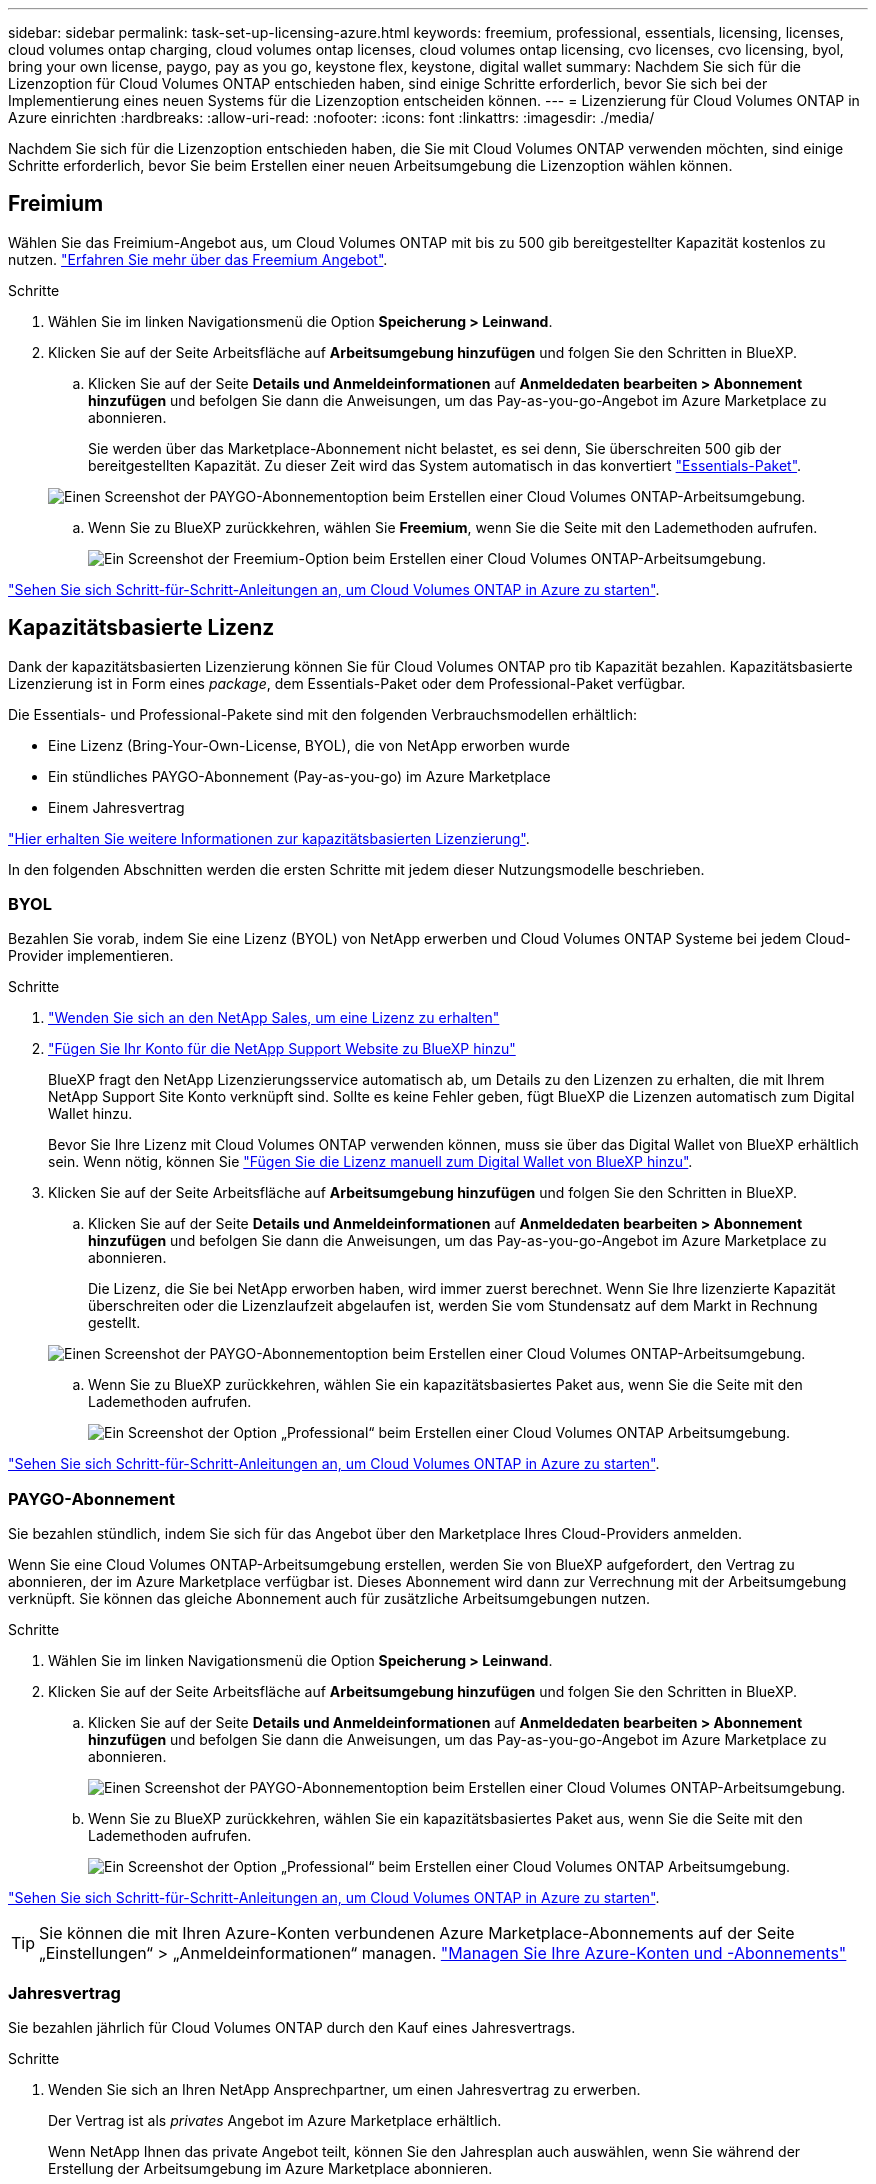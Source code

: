 ---
sidebar: sidebar 
permalink: task-set-up-licensing-azure.html 
keywords: freemium, professional, essentials, licensing, licenses, cloud volumes ontap charging, cloud volumes ontap licenses, cloud volumes ontap licensing, cvo licenses, cvo licensing, byol, bring your own license, paygo, pay as you go, keystone flex, keystone, digital wallet 
summary: Nachdem Sie sich für die Lizenzoption für Cloud Volumes ONTAP entschieden haben, sind einige Schritte erforderlich, bevor Sie sich bei der Implementierung eines neuen Systems für die Lizenzoption entscheiden können. 
---
= Lizenzierung für Cloud Volumes ONTAP in Azure einrichten
:hardbreaks:
:allow-uri-read: 
:nofooter: 
:icons: font
:linkattrs: 
:imagesdir: ./media/


[role="lead"]
Nachdem Sie sich für die Lizenzoption entschieden haben, die Sie mit Cloud Volumes ONTAP verwenden möchten, sind einige Schritte erforderlich, bevor Sie beim Erstellen einer neuen Arbeitsumgebung die Lizenzoption wählen können.



== Freimium

Wählen Sie das Freimium-Angebot aus, um Cloud Volumes ONTAP mit bis zu 500 gib bereitgestellter Kapazität kostenlos zu nutzen. link:https://docs.netapp.com/us-en/bluexp-cloud-volumes-ontap/concept-licensing.html#packages["Erfahren Sie mehr über das Freemium Angebot"^].

.Schritte
. Wählen Sie im linken Navigationsmenü die Option *Speicherung > Leinwand*.
. Klicken Sie auf der Seite Arbeitsfläche auf *Arbeitsumgebung hinzufügen* und folgen Sie den Schritten in BlueXP.
+
.. Klicken Sie auf der Seite *Details und Anmeldeinformationen* auf *Anmeldedaten bearbeiten > Abonnement hinzufügen* und befolgen Sie dann die Anweisungen, um das Pay-as-you-go-Angebot im Azure Marketplace zu abonnieren.
+
Sie werden über das Marketplace-Abonnement nicht belastet, es sei denn, Sie überschreiten 500 gib der bereitgestellten Kapazität. Zu dieser Zeit wird das System automatisch in das konvertiert link:https://docs.netapp.com/us-en/bluexp-cloud-volumes-ontap/concept-licensing.html#capacity-based-licensing["Essentials-Paket"^].

+
image:screenshot-azure-paygo-subscription.png["Einen Screenshot der PAYGO-Abonnementoption beim Erstellen einer Cloud Volumes ONTAP-Arbeitsumgebung."]

.. Wenn Sie zu BlueXP zurückkehren, wählen Sie *Freemium*, wenn Sie die Seite mit den Lademethoden aufrufen.
+
image:screenshot-freemium.png["Ein Screenshot der Freemium-Option beim Erstellen einer Cloud Volumes ONTAP-Arbeitsumgebung."]





link:task-deploying-otc-azure.html["Sehen Sie sich Schritt-für-Schritt-Anleitungen an, um Cloud Volumes ONTAP in Azure zu starten"].



== Kapazitätsbasierte Lizenz

Dank der kapazitätsbasierten Lizenzierung können Sie für Cloud Volumes ONTAP pro tib Kapazität bezahlen. Kapazitätsbasierte Lizenzierung ist in Form eines _package_, dem Essentials-Paket oder dem Professional-Paket verfügbar.

Die Essentials- und Professional-Pakete sind mit den folgenden Verbrauchsmodellen erhältlich:

* Eine Lizenz (Bring-Your-Own-License, BYOL), die von NetApp erworben wurde
* Ein stündliches PAYGO-Abonnement (Pay-as-you-go) im Azure Marketplace
* Einem Jahresvertrag


link:concept-licensing.html["Hier erhalten Sie weitere Informationen zur kapazitätsbasierten Lizenzierung"].

In den folgenden Abschnitten werden die ersten Schritte mit jedem dieser Nutzungsmodelle beschrieben.



=== BYOL

Bezahlen Sie vorab, indem Sie eine Lizenz (BYOL) von NetApp erwerben und Cloud Volumes ONTAP Systeme bei jedem Cloud-Provider implementieren.

.Schritte
. https://cloud.netapp.com/contact-cds["Wenden Sie sich an den NetApp Sales, um eine Lizenz zu erhalten"^]
. https://docs.netapp.com/us-en/bluexp-setup-admin/task-adding-nss-accounts.html#add-an-nss-account["Fügen Sie Ihr Konto für die NetApp Support Website zu BlueXP hinzu"^]
+
BlueXP fragt den NetApp Lizenzierungsservice automatisch ab, um Details zu den Lizenzen zu erhalten, die mit Ihrem NetApp Support Site Konto verknüpft sind. Sollte es keine Fehler geben, fügt BlueXP die Lizenzen automatisch zum Digital Wallet hinzu.

+
Bevor Sie Ihre Lizenz mit Cloud Volumes ONTAP verwenden können, muss sie über das Digital Wallet von BlueXP erhältlich sein. Wenn nötig, können Sie link:task-manage-capacity-licenses.html#add-purchased-licenses-to-your-account["Fügen Sie die Lizenz manuell zum Digital Wallet von BlueXP hinzu"].

. Klicken Sie auf der Seite Arbeitsfläche auf *Arbeitsumgebung hinzufügen* und folgen Sie den Schritten in BlueXP.
+
.. Klicken Sie auf der Seite *Details und Anmeldeinformationen* auf *Anmeldedaten bearbeiten > Abonnement hinzufügen* und befolgen Sie dann die Anweisungen, um das Pay-as-you-go-Angebot im Azure Marketplace zu abonnieren.
+
Die Lizenz, die Sie bei NetApp erworben haben, wird immer zuerst berechnet. Wenn Sie Ihre lizenzierte Kapazität überschreiten oder die Lizenzlaufzeit abgelaufen ist, werden Sie vom Stundensatz auf dem Markt in Rechnung gestellt.

+
image:screenshot-azure-paygo-subscription.png["Einen Screenshot der PAYGO-Abonnementoption beim Erstellen einer Cloud Volumes ONTAP-Arbeitsumgebung."]

.. Wenn Sie zu BlueXP zurückkehren, wählen Sie ein kapazitätsbasiertes Paket aus, wenn Sie die Seite mit den Lademethoden aufrufen.
+
image:screenshot-professional.png["Ein Screenshot der Option „Professional“ beim Erstellen einer Cloud Volumes ONTAP Arbeitsumgebung."]





link:task-deploying-otc-azure.html["Sehen Sie sich Schritt-für-Schritt-Anleitungen an, um Cloud Volumes ONTAP in Azure zu starten"].



=== PAYGO-Abonnement

Sie bezahlen stündlich, indem Sie sich für das Angebot über den Marketplace Ihres Cloud-Providers anmelden.

Wenn Sie eine Cloud Volumes ONTAP-Arbeitsumgebung erstellen, werden Sie von BlueXP aufgefordert, den Vertrag zu abonnieren, der im Azure Marketplace verfügbar ist. Dieses Abonnement wird dann zur Verrechnung mit der Arbeitsumgebung verknüpft. Sie können das gleiche Abonnement auch für zusätzliche Arbeitsumgebungen nutzen.

.Schritte
. Wählen Sie im linken Navigationsmenü die Option *Speicherung > Leinwand*.
. Klicken Sie auf der Seite Arbeitsfläche auf *Arbeitsumgebung hinzufügen* und folgen Sie den Schritten in BlueXP.
+
.. Klicken Sie auf der Seite *Details und Anmeldeinformationen* auf *Anmeldedaten bearbeiten > Abonnement hinzufügen* und befolgen Sie dann die Anweisungen, um das Pay-as-you-go-Angebot im Azure Marketplace zu abonnieren.
+
image:screenshot-azure-paygo-subscription.png["Einen Screenshot der PAYGO-Abonnementoption beim Erstellen einer Cloud Volumes ONTAP-Arbeitsumgebung."]

.. Wenn Sie zu BlueXP zurückkehren, wählen Sie ein kapazitätsbasiertes Paket aus, wenn Sie die Seite mit den Lademethoden aufrufen.
+
image:screenshot-professional.png["Ein Screenshot der Option „Professional“ beim Erstellen einer Cloud Volumes ONTAP Arbeitsumgebung."]





link:task-deploying-otc-azure.html["Sehen Sie sich Schritt-für-Schritt-Anleitungen an, um Cloud Volumes ONTAP in Azure zu starten"].


TIP: Sie können die mit Ihren Azure-Konten verbundenen Azure Marketplace-Abonnements auf der Seite „Einstellungen“ > „Anmeldeinformationen“ managen. https://docs.netapp.com/us-en/bluexp-setup-admin/task-adding-azure-accounts.html["Managen Sie Ihre Azure-Konten und -Abonnements"^]



=== Jahresvertrag

Sie bezahlen jährlich für Cloud Volumes ONTAP durch den Kauf eines Jahresvertrags.

.Schritte
. Wenden Sie sich an Ihren NetApp Ansprechpartner, um einen Jahresvertrag zu erwerben.
+
Der Vertrag ist als _privates_ Angebot im Azure Marketplace erhältlich.

+
Wenn NetApp Ihnen das private Angebot teilt, können Sie den Jahresplan auch auswählen, wenn Sie während der Erstellung der Arbeitsumgebung im Azure Marketplace abonnieren.

. Klicken Sie auf der Seite Arbeitsfläche auf *Arbeitsumgebung hinzufügen* und folgen Sie den Schritten in BlueXP.
+
.. Klicken Sie auf der Seite *Details und Anmeldeinformationen* auf *Anmeldeinformationen bearbeiten > Abonnement hinzufügen > Weiter*.
.. Wählen Sie im Azure-Portal den Jahresplan aus, der mit Ihrem Azure-Konto geteilt wurde, und klicken Sie anschließend auf *Abonnieren*.
.. Wenn Sie zu BlueXP zurückkehren, wählen Sie ein kapazitätsbasiertes Paket aus, wenn Sie die Seite mit den Lademethoden aufrufen.
+
image:screenshot-professional.png["Ein Screenshot der Option „Professional“ beim Erstellen einer Cloud Volumes ONTAP Arbeitsumgebung."]





link:task-deploying-otc-azure.html["Sehen Sie sich Schritt-für-Schritt-Anleitungen an, um Cloud Volumes ONTAP in Azure zu starten"].



== Keystone Abonnement

Ein Keystone Abonnement ist ein nutzungsbasierter Abonnementservice. link:concept-licensing.html#keystone-subscription["Weitere Informationen zu NetApp Keystone Abonnements"].

.Schritte
. Wenn Sie noch kein Abonnement haben, https://www.netapp.com/forms/keystone-sales-contact/["Kontakt zu NetApp"^]
. Mailto:ng-keystone-success@netapp.com[NetApp kontaktieren]: Wir autorisieren Ihr BlueXP Benutzerkonto für eine oder mehrere Keystone Abonnements.
. Nachdem NetApp den Account autorisiert hat, link:task-manage-keystone.html#link-a-subscription["Verknüpfen Sie Ihre Abonnements für die Verwendung mit Cloud Volumes ONTAP"].
. Klicken Sie auf der Seite Arbeitsfläche auf *Arbeitsumgebung hinzufügen* und folgen Sie den Schritten in BlueXP.
+
.. Wählen Sie die Abrechnungsmethode für Keystone Abonnements aus, wenn Sie zur Auswahl einer Lademethode aufgefordert werden.
+
image:screenshot-keystone.png["Ein Screenshot der Keystone Abonnementoption beim Erstellen einer Cloud Volumes ONTAP Arbeitsumgebung."]





link:task-deploying-otc-azure.html["Sehen Sie sich Schritt-für-Schritt-Anleitungen an, um Cloud Volumes ONTAP in Azure zu starten"].
